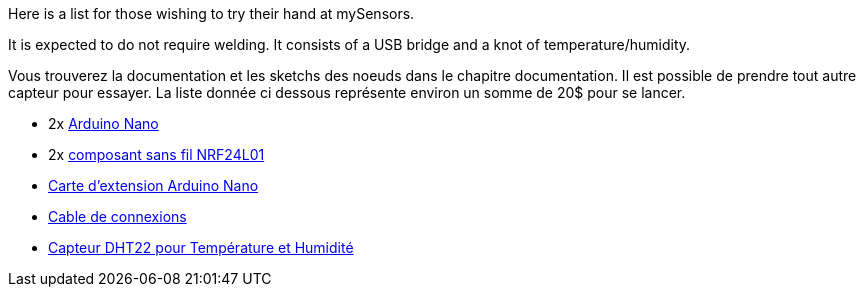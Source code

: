 Here is a list for those wishing to try their hand at mySensors.

It is expected to do not require welding. It consists of a USB bridge and a knot of temperature/humidity.

Vous trouverez la documentation et les sketchs des noeuds dans le chapitre documentation. Il est possible de prendre tout autre capteur pour essayer. La liste donnée ci dessous représente environ un somme de 20$ pour se lancer.


* 2x http://s.click.aliexpress.com/e/zrb6euF6a[Arduino Nano]

* 2x http://s.click.aliexpress.com/e/AMrFU37Qj[composant sans fil NRF24L01]

* http://s.click.aliexpress.com/e/zR3jaqzJE[Carte d'extension Arduino Nano]

* http://s.click.aliexpress.com/e/IQfqVRfYR[Cable de connexions]

* http://s.click.aliexpress.com/e/Mj2nE2bUN[Capteur DHT22 pour Température et Humidité]